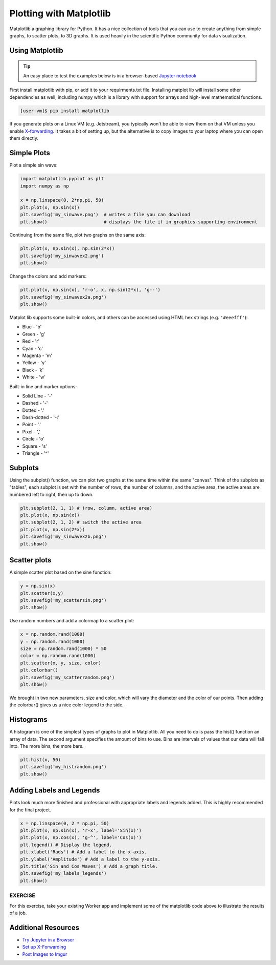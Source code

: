 Plotting with Matplotlib
========================

Matplotlib a graphing library for Python. It has a nice collection of tools that you can use to
create anything from simple graphs, to scatter plots, to 3D graphs. It is used heavily in 
the scientific Python community for data visualization.


Using Matplotlib
----------------

.. tip::

   An easy place to test the examples below is in a browser-based
   `Jupyter notebook <https://jupyter.org/>`_


First install matplotlib with pip, or add it to your requirments.txt file. 
Installing matplot lib will install some other dependencies as well, including
numpy which is a library with support for arrays and high-level mathematical
functions.

.. code-block:: console

   [user-vm]$ pip install matplotlib


If you generate plots on a Linux VM (e.g. Jetstream), you typically won't be able
to view them on that VM unless you enable `X-forwarding <https://kb.iu.edu/d/bdnt>`_.
It takes a bit of setting up, but the alternative is to copy images to your laptop
where you can open them directly.

Simple Plots
------------

Plot a simple sin wave:

.. code-block:: python3

   import matplotlib.pyplot as plt
   import numpy as np

   x = np.linspace(0, 2*np.pi, 50)
   plt.plot(x, np.sin(x))
   plt.savefig('my_sinwave.png')  # writes a file you can download
   plt.show()                     # displays the file if in graphics-supporting environment


Continuing from the same file, plot two graphs on the same axis:

.. code-block:: python3

   plt.plot(x, np.sin(x), np.sin(2*x))
   plt.savefig('my_sinwavex2.png')    
   plt.show()

Change the colors and add markers:

.. code-block:: python3

   plt.plot(x, np.sin(x), 'r-o', x, np.sin(2*x), 'g--')
   plt.savefig('my_sinwavex2a.png')
   plt.show()
    
Matplot lib supports some built-in colors, and others can be accessed using 
HTML hex strings (e.g. ``'#eeefff'``):

* Blue - 'b'
* Green - 'g'
* Red - 'r'
* Cyan - 'c'
* Magenta - 'm'
* Yellow - 'y'
* Black - 'k'
* White  - 'w'

Built-in line and marker options:

* Solid Line - '-'
* Dashed - '-'
* Dotted - '.'
* Dash-dotted - '-:'
* Point - '.'
* Pixel - ','
* Circle - 'o'
* Square - 's'
* Triangle - '^'



Subplots
--------

Using the subplot() function, we can plot two graphs at the same time within the same "canvas".
Think of the subplots as "tables", each subplot is set with the number of rows, the number of columns, 
and the active area, the active areas are numbered left to right, then up to down.

.. code-block:: python3

   plt.subplot(2, 1, 1) # (row, column, active area)
   plt.plot(x, np.sin(x))
   plt.subplot(2, 1, 2) # switch the active area
   plt.plot(x, np.sin(2*x))
   plt.savefig('my_sinwavex2b.png')
   plt.show()
    
Scatter plots
-------------

A simple scatter plot based on the sine function:

.. code-block:: python3

   y = np.sin(x)
   plt.scatter(x,y)
   plt.savefig('my_scattersin.png')
   plt.show()
    
Use random numbers and add a colormap to a scatter plot:

.. code-block:: python3

   x = np.random.rand(1000)
   y = np.random.rand(1000)
   size = np.random.rand(1000) * 50
   color = np.random.rand(1000)
   plt.scatter(x, y, size, color)
   plt.colorbar()
   plt.savefig('my_scatterrandom.png')
   plt.show()
    
We brought in two new parameters, size and color, which will vary the diameter and the 
color of our points. Then adding the colorbar() gives us a nice color legend to the side.


Histograms
----------

A histogram is one of the simplest types of graphs to plot in Matplotlib. All you need to do is pass the hist() 
function an array of data. The second argument specifies the amount of bins to use. Bins are intervals of values 
that our data will fall into. The more bins, the more bars.

.. code-block:: python3

   plt.hist(x, 50)
   plt.savefig('my_histrandom.png')
   plt.show()
    
Adding Labels and Legends
-------------------------

Plots look much more finished and professional with appropriate labels and
legends added. This is highly recommended for the final project.

.. code-block:: python3

   x = np.linspace(0, 2 * np.pi, 50)
   plt.plot(x, np.sin(x), 'r-x', label='Sin(x)')
   plt.plot(x, np.cos(x), 'g-^', label='Cos(x)')
   plt.legend() # Display the legend.
   plt.xlabel('Rads') # Add a label to the x-axis.
   plt.ylabel('Amplitude') # Add a label to the y-axis.
   plt.title('Sin and Cos Waves') # Add a graph title.
   plt.savefig('my_labels_legends')
   plt.show()


EXERCISE
~~~~~~~~

For this exercise, take your existing Worker app and implement some of the matplotlib
code above to illustrate the results of a job.


Additional Resources
--------------------

* `Try Jupyter in a Browser <https://jupyter.org/>`_
* `Set up X-Forwarding <https://kb.iu.edu/d/bdnt>`_
* `Post Images to Imgur <https://apidocs.imgur.com/>`_

